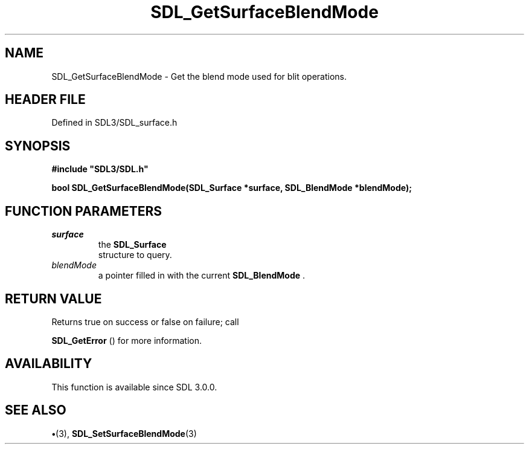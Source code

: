.\" This manpage content is licensed under Creative Commons
.\"  Attribution 4.0 International (CC BY 4.0)
.\"   https://creativecommons.org/licenses/by/4.0/
.\" This manpage was generated from SDL's wiki page for SDL_GetSurfaceBlendMode:
.\"   https://wiki.libsdl.org/SDL_GetSurfaceBlendMode
.\" Generated with SDL/build-scripts/wikiheaders.pl
.\"  revision SDL-preview-3.1.3
.\" Please report issues in this manpage's content at:
.\"   https://github.com/libsdl-org/sdlwiki/issues/new
.\" Please report issues in the generation of this manpage from the wiki at:
.\"   https://github.com/libsdl-org/SDL/issues/new?title=Misgenerated%20manpage%20for%20SDL_GetSurfaceBlendMode
.\" SDL can be found at https://libsdl.org/
.de URL
\$2 \(laURL: \$1 \(ra\$3
..
.if \n[.g] .mso www.tmac
.TH SDL_GetSurfaceBlendMode 3 "SDL 3.1.3" "Simple Directmedia Layer" "SDL3 FUNCTIONS"
.SH NAME
SDL_GetSurfaceBlendMode \- Get the blend mode used for blit operations\[char46]
.SH HEADER FILE
Defined in SDL3/SDL_surface\[char46]h

.SH SYNOPSIS
.nf
.B #include \(dqSDL3/SDL.h\(dq
.PP
.BI "bool SDL_GetSurfaceBlendMode(SDL_Surface *surface, SDL_BlendMode *blendMode);
.fi
.SH FUNCTION PARAMETERS
.TP
.I surface
the 
.BR SDL_Surface
 structure to query\[char46]
.TP
.I blendMode
a pointer filled in with the current 
.BR SDL_BlendMode
\[char46]
.SH RETURN VALUE
Returns true on success or false on failure; call

.BR SDL_GetError
() for more information\[char46]

.SH AVAILABILITY
This function is available since SDL 3\[char46]0\[char46]0\[char46]

.SH SEE ALSO
.BR \(bu (3),
.BR SDL_SetSurfaceBlendMode (3)
